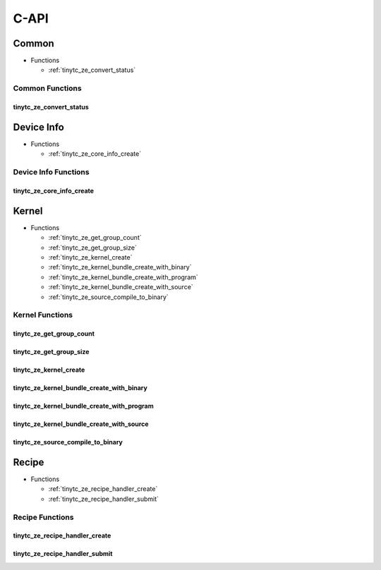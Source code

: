 .. Copyright (C) 2024 Intel Corporation
   SPDX-License-Identifier: BSD-3-Clause

=====
C-API
=====

Common
======

* Functions

  * :ref:`tinytc_ze_convert_status`

Common Functions
----------------

tinytc_ze_convert_status
........................

.. doxygenfunction:: tinytc_ze_convert_status

Device Info
===========

* Functions

  * :ref:`tinytc_ze_core_info_create`

Device Info Functions
---------------------

tinytc_ze_core_info_create
..........................

.. doxygenfunction:: tinytc_ze_core_info_create

Kernel
======

* Functions

  * :ref:`tinytc_ze_get_group_count`

  * :ref:`tinytc_ze_get_group_size`

  * :ref:`tinytc_ze_kernel_create`

  * :ref:`tinytc_ze_kernel_bundle_create_with_binary`

  * :ref:`tinytc_ze_kernel_bundle_create_with_program`

  * :ref:`tinytc_ze_kernel_bundle_create_with_source`

  * :ref:`tinytc_ze_source_compile_to_binary`

Kernel Functions
----------------

tinytc_ze_get_group_count
.........................

.. doxygenfunction:: tinytc_ze_get_group_count

tinytc_ze_get_group_size
........................

.. doxygenfunction:: tinytc_ze_get_group_size

tinytc_ze_kernel_create
.......................

.. doxygenfunction:: tinytc_ze_kernel_create

tinytc_ze_kernel_bundle_create_with_binary
..........................................

.. doxygenfunction:: tinytc_ze_kernel_bundle_create_with_binary

tinytc_ze_kernel_bundle_create_with_program
...........................................

.. doxygenfunction:: tinytc_ze_kernel_bundle_create_with_program

tinytc_ze_kernel_bundle_create_with_source
..........................................

.. doxygenfunction:: tinytc_ze_kernel_bundle_create_with_source

tinytc_ze_source_compile_to_binary
..................................

.. doxygenfunction:: tinytc_ze_source_compile_to_binary

Recipe
======

* Functions

  * :ref:`tinytc_ze_recipe_handler_create`

  * :ref:`tinytc_ze_recipe_handler_submit`

Recipe Functions
----------------

tinytc_ze_recipe_handler_create
...............................

.. doxygenfunction:: tinytc_ze_recipe_handler_create

tinytc_ze_recipe_handler_submit
...............................

.. doxygenfunction:: tinytc_ze_recipe_handler_submit


